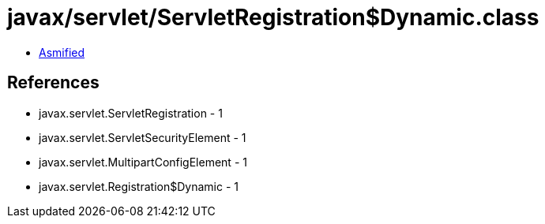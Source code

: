 = javax/servlet/ServletRegistration$Dynamic.class

 - link:ServletRegistration$Dynamic-asmified.java[Asmified]

== References

 - javax.servlet.ServletRegistration - 1
 - javax.servlet.ServletSecurityElement - 1
 - javax.servlet.MultipartConfigElement - 1
 - javax.servlet.Registration$Dynamic - 1

